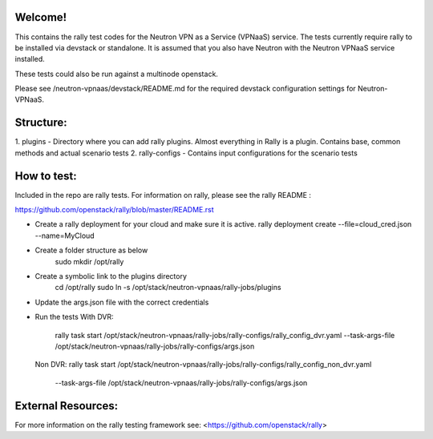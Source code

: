 Welcome!
========

This contains the rally test codes for the Neutron VPN as a Service (VPNaaS) service. The tests
currently require rally to be installed via devstack or standalone. It is assumed that you
also have Neutron with the Neutron VPNaaS service installed.

These tests could also be run against a multinode openstack.

Please see /neutron-vpnaas/devstack/README.md for the required devstack configuration settings
for Neutron-VPNaaS.

Structure:
==========

1. plugins - Directory where you can add rally plugins. Almost everything in Rally is a plugin.
Contains base, common methods and actual scenario tests
2. rally-configs - Contains input configurations for the scenario tests

How to test:
============

Included in the repo are rally tests. For information on rally, please see the rally README :

https://github.com/openstack/rally/blob/master/README.rst

* Create a rally deployment for your cloud and make sure it is active.
  rally deployment create --file=cloud_cred.json --name=MyCloud
* Create a folder structure as below
   sudo mkdir /opt/rally
* Create a symbolic link to the plugins directory
   cd /opt/rally
   sudo ln -s /opt/stack/neutron-vpnaas/rally-jobs/plugins
* Update the args.json file with the correct credentials
* Run the tests
  With DVR:
   rally task start /opt/stack/neutron-vpnaas/rally-jobs/rally-configs/rally_config_dvr.yaml
   --task-args-file /opt/stack/neutron-vpnaas/rally-jobs/rally-configs/args.json

  Non DVR:
  rally task start /opt/stack/neutron-vpnaas/rally-jobs/rally-configs/rally_config_non_dvr.yaml
   --task-args-file /opt/stack/neutron-vpnaas/rally-jobs/rally-configs/args.json

External Resources:
===================

For more information on the rally testing framework see: <https://github.com/openstack/rally>
